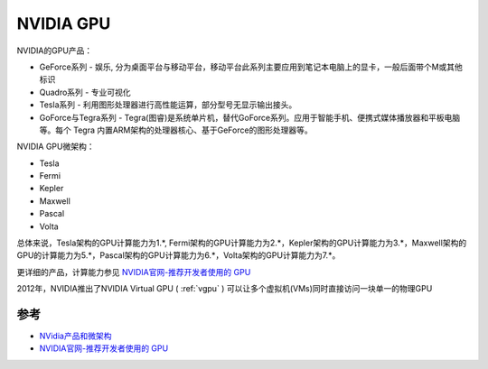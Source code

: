 .. _nvidia_gpu:

===============
NVIDIA GPU
===============

NVIDIA的GPU产品：

* GeForce系列 - 娱乐, 分为桌面平台与移动平台，移动平台此系列主要应用到笔记本电脑上的显卡，一般后面带个M或其他标识
* Quadro系列 - 专业可视化
* Tesla系列 - 利用图形处理器进行高性能运算，部分型号无显示输出接头。
* GoForce与Tegra系列 - Tegra(图睿)是系统单片机，替代GoForce系列。应用于智能手机、便携式媒体播放器和平板电脑等。每个 Tegra 内置ARM架构的处理器核心、基于GeForce的图形处理器等。

NVIDIA GPU微架构：

* Tesla
* Fermi
* Kepler
* Maxwell
* Pascal
* Volta

总体来说，Tesla架构的GPU计算能力为1.*, Fermi架构的GPU计算能力为2.*，Kepler架构的GPU计算能力为3.*，Maxwell架构的GPU的计算能力为5.*，Pascal架构的GPU计算能力为6.*，Volta架构的GPU计算能力为7.*。

更详细的产品，计算能力参见 `NVIDIA官网-推荐开发者使用的 GPU <https://developer.nvidia.com/zh-cn/cuda-gpus>`_

2012年，NVIDIA推出了NVIDIA Virtual GPU ( :ref:`vgpu` ) 可以让多个虚拟机(VMs)同时直接访问一块单一的物理GPU

参考
======

- `NVidia产品和微架构 <http://juniorprincewang.github.io/2018/01/13/NVidia%E4%BA%A7%E5%93%81%E5%92%8C%E5%BE%AE%E6%9E%B6%E6%9E%84/>`_
- `NVIDIA官网-推荐开发者使用的 GPU <https://developer.nvidia.com/zh-cn/cuda-gpus>`_
